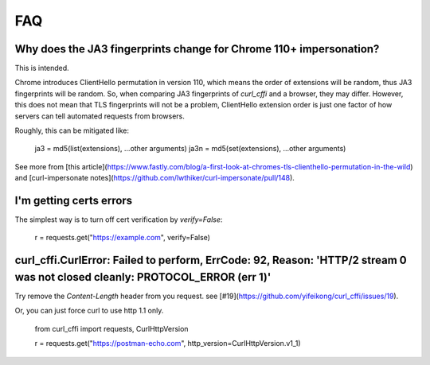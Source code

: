 FAQ
==========================

Why does the JA3 fingerprints change for Chrome 110+ impersonation?
------

This is intended.

Chrome introduces ClientHello permutation in version 110, which means the order of
extensions will be random, thus JA3 fingerprints will be random. So, when comparing
JA3 fingerprints of `curl_cffi` and a browser, they may differ. However, this does not
mean that TLS fingerprints will not be a problem, ClientHello extension order is just
one factor of how servers can tell automated requests from browsers.

Roughly, this can be mitigated like:

    ja3 = md5(list(extensions), ...other arguments)
    ja3n = md5(set(extensions), ...other arguments)

See more from [this article](https://www.fastly.com/blog/a-first-look-at-chromes-tls-clienthello-permutation-in-the-wild)
and [curl-impersonate notes](https://github.com/lwthiker/curl-impersonate/pull/148).

I'm getting certs errors
------

The simplest way is to turn off cert verification by `verify=False`:

    r = requests.get("https://example.com", verify=False)

curl_cffi.CurlError: Failed to perform, ErrCode: 92, Reason: 'HTTP/2 stream 0 was not closed cleanly: PROTOCOL_ERROR (err 1)'
------

Try remove the `Content-Length` header from you request. see [#19](https://github.com/yifeikong/curl_cffi/issues/19).

Or, you can just force curl to use http 1.1 only.

    from curl_cffi import requests, CurlHttpVersion

    r = requests.get("https://postman-echo.com", http_version=CurlHttpVersion.v1_1)
